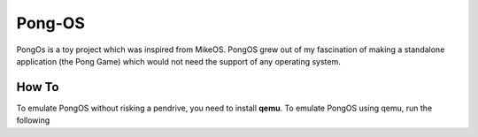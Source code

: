 Pong-OS
======

PongOs is a toy project which was inspired from MikeOS.
PongOS grew out of my fascination of making a standalone application (the Pong Game) which would not need the support of any operating system.

******
How To
******

To emulate PongOS without risking a pendrive, you need to install **qemu**. To emulate PongOS using qemu, run the following

.. code-block::
    make emulate

.. Links

.. _MikeOS: http://mikeos.berlios.de/
.. _Qemu: http://wiki.qemu.org/Main_Page
